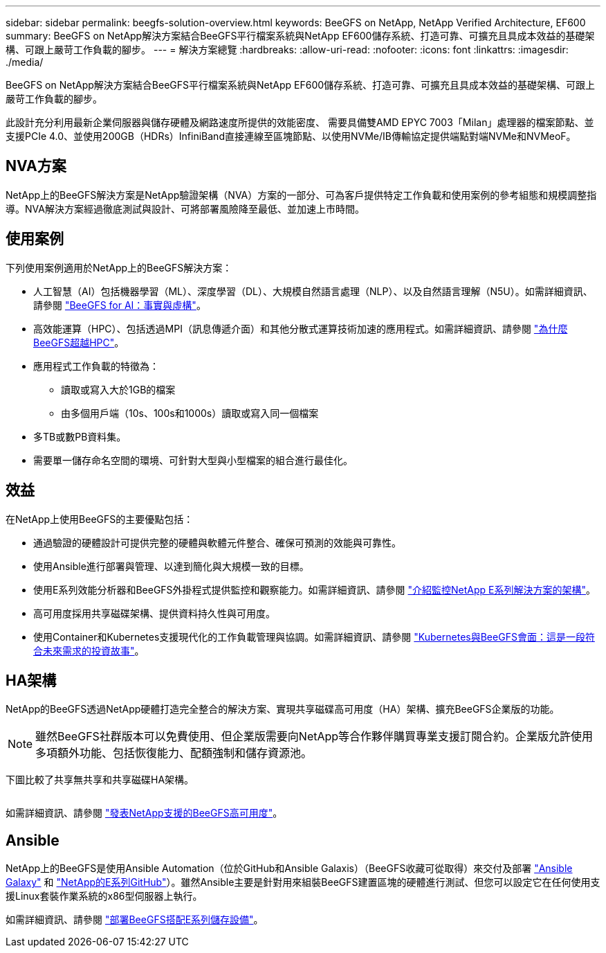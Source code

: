 ---
sidebar: sidebar 
permalink: beegfs-solution-overview.html 
keywords: BeeGFS on NetApp, NetApp Verified Architecture, EF600 
summary: BeeGFS on NetApp解決方案結合BeeGFS平行檔案系統與NetApp EF600儲存系統、打造可靠、可擴充且具成本效益的基礎架構、可跟上嚴苛工作負載的腳步。 
---
= 解決方案總覽
:hardbreaks:
:allow-uri-read: 
:nofooter: 
:icons: font
:linkattrs: 
:imagesdir: ./media/


[role="lead"]
BeeGFS on NetApp解決方案結合BeeGFS平行檔案系統與NetApp EF600儲存系統、打造可靠、可擴充且具成本效益的基礎架構、可跟上嚴苛工作負載的腳步。

此設計充分利用最新企業伺服器與儲存硬體及網路速度所提供的效能密度、 需要具備雙AMD EPYC 7003「Milan」處理器的檔案節點、並支援PCIe 4.0、並使用200GB（HDRs）InfiniBand直接連線至區塊節點、以使用NVMe/IB傳輸協定提供端點對端NVMe和NVMeoF。



== NVA方案

NetApp上的BeeGFS解決方案是NetApp驗證架構（NVA）方案的一部分、可為客戶提供特定工作負載和使用案例的參考組態和規模調整指導。NVA解決方案經過徹底測試與設計、可將部署風險降至最低、並加速上市時間。



== 使用案例

下列使用案例適用於NetApp上的BeeGFS解決方案：

* 人工智慧（AI）包括機器學習（ML）、深度學習（DL）、大規模自然語言處理（NLP）、以及自然語言理解（N5U）。如需詳細資訊、請參閱 https://www.netapp.com/blog/beefs-for-ai-fact-vs-fiction/["BeeGFS for AI：事實與虛構"^]。
* 高效能運算（HPC）、包括透過MPI（訊息傳遞介面）和其他分散式運算技術加速的應用程式。如需詳細資訊、請參閱 https://www.netapp.com/blog/beegfs-for-ai-ml-dl/["為什麼BeeGFS超越HPC"^]。
* 應用程式工作負載的特徵為：
+
** 讀取或寫入大於1GB的檔案
** 由多個用戶端（10s、100s和1000s）讀取或寫入同一個檔案


* 多TB或數PB資料集。
* 需要單一儲存命名空間的環境、可針對大型與小型檔案的組合進行最佳化。




== 效益

在NetApp上使用BeeGFS的主要優點包括：

* 通過驗證的硬體設計可提供完整的硬體與軟體元件整合、確保可預測的效能與可靠性。
* 使用Ansible進行部署與管理、以達到簡化與大規模一致的目標。
* 使用E系列效能分析器和BeeGFS外掛程式提供監控和觀察能力。如需詳細資訊、請參閱 https://www.netapp.com/blog/monitoring-netapp-eseries/["介紹監控NetApp E系列解決方案的架構"^]。
* 高可用度採用共享磁碟架構、提供資料持久性與可用度。
* 使用Container和Kubernetes支援現代化的工作負載管理與協調。如需詳細資訊、請參閱 https://www.netapp.com/blog/kubernetes-meet-beegfs/["Kubernetes與BeeGFS會面：這是一段符合未來需求的投資故事"^]。




== HA架構

NetApp的BeeGFS透過NetApp硬體打造完全整合的解決方案、實現共享磁碟高可用度（HA）架構、擴充BeeGFS企業版的功能。


NOTE: 雖然BeeGFS社群版本可以免費使用、但企業版需要向NetApp等合作夥伴購買專業支援訂閱合約。企業版允許使用多項額外功能、包括恢復能力、配額強制和儲存資源池。

下圖比較了共享無共享和共享磁碟HA架構。

image:../media/beegfs-design-image1.png[""]

如需詳細資訊、請參閱 https://www.netapp.com/blog/high-availability-beegfs/["發表NetApp支援的BeeGFS高可用度"^]。



== Ansible

NetApp上的BeeGFS是使用Ansible Automation（位於GitHub和Ansible Galaxis）（BeeGFS收藏可從取得）來交付及部署 https://galaxy.ansible.com/netapp_eseries/beegfs["Ansible Galaxy"^] 和 https://github.com/netappeseries/beegfs/["NetApp的E系列GitHub"^]）。雖然Ansible主要是針對用來組裝BeeGFS建置區塊的硬體進行測試、但您可以設定它在任何使用支援Linux套裝作業系統的x86型伺服器上執行。

如需詳細資訊、請參閱 https://www.netapp.com/blog/deploying-beegfs-eseries/["部署BeeGFS搭配E系列儲存設備"^]。
